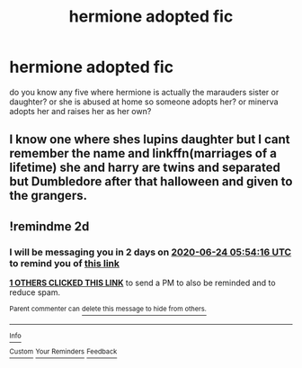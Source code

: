#+TITLE: hermione adopted fic

* hermione adopted fic
:PROPERTIES:
:Author: moon_rose_petals
:Score: 0
:DateUnix: 1592792525.0
:DateShort: 2020-Jun-22
:FlairText: Recommendation
:END:
do you know any five where hermione is actually the marauders sister or daughter? or she is abused at home so someone adopts her? or minerva adopts her and raises her as her own?


** I know one where shes lupins daughter but I cant remember the name and linkffn(marriages of a lifetime) she and harry are twins and separated but Dumbledore after that halloween and given to the grangers.
:PROPERTIES:
:Author: Aniki356
:Score: 1
:DateUnix: 1592795327.0
:DateShort: 2020-Jun-22
:END:


** !remindme 2d
:PROPERTIES:
:Author: ceplma
:Score: 1
:DateUnix: 1592805256.0
:DateShort: 2020-Jun-22
:END:

*** I will be messaging you in 2 days on [[http://www.wolframalpha.com/input/?i=2020-06-24%2005:54:16%20UTC%20To%20Local%20Time][*2020-06-24 05:54:16 UTC*]] to remind you of [[https://np.reddit.com/r/HPfanfiction/comments/hdjh0v/hermione_adopted_fic/fvm11ow/?context=3][*this link*]]

[[https://np.reddit.com/message/compose/?to=RemindMeBot&subject=Reminder&message=%5Bhttps%3A%2F%2Fwww.reddit.com%2Fr%2FHPfanfiction%2Fcomments%2Fhdjh0v%2Fhermione_adopted_fic%2Ffvm11ow%2F%5D%0A%0ARemindMe%21%202020-06-24%2005%3A54%3A16%20UTC][*1 OTHERS CLICKED THIS LINK*]] to send a PM to also be reminded and to reduce spam.

^{Parent commenter can} [[https://np.reddit.com/message/compose/?to=RemindMeBot&subject=Delete%20Comment&message=Delete%21%20hdjh0v][^{delete this message to hide from others.}]]

--------------

[[https://np.reddit.com/r/RemindMeBot/comments/e1bko7/remindmebot_info_v21/][^{Info}]]

[[https://np.reddit.com/message/compose/?to=RemindMeBot&subject=Reminder&message=%5BLink%20or%20message%20inside%20square%20brackets%5D%0A%0ARemindMe%21%20Time%20period%20here][^{Custom}]]
[[https://np.reddit.com/message/compose/?to=RemindMeBot&subject=List%20Of%20Reminders&message=MyReminders%21][^{Your Reminders}]]
[[https://np.reddit.com/message/compose/?to=Watchful1&subject=RemindMeBot%20Feedback][^{Feedback}]]
:PROPERTIES:
:Author: RemindMeBot
:Score: 1
:DateUnix: 1592805262.0
:DateShort: 2020-Jun-22
:END:
